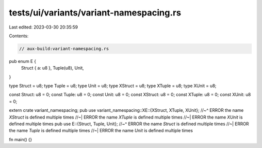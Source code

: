 tests/ui/variants/variant-namespacing.rs
========================================

Last edited: 2023-03-30 20:35:59

Contents:

.. code-block:: rs

    // aux-build:variant-namespacing.rs

pub enum E {
    Struct { a: u8 },
    Tuple(u8),
    Unit,
}

type Struct = u8;
type Tuple = u8;
type Unit = u8;
type XStruct = u8;
type XTuple = u8;
type XUnit = u8;

const Struct: u8 = 0;
const Tuple: u8 = 0;
const Unit: u8 = 0;
const XStruct: u8 = 0;
const XTuple: u8 = 0;
const XUnit: u8 = 0;

extern crate variant_namespacing;
pub use variant_namespacing::XE::{XStruct, XTuple, XUnit};
//~^ ERROR the name `XStruct` is defined multiple times
//~| ERROR the name `XTuple` is defined multiple times
//~| ERROR the name `XUnit` is defined multiple times
pub use E::{Struct, Tuple, Unit};
//~^ ERROR the name `Struct` is defined multiple times
//~| ERROR the name `Tuple` is defined multiple times
//~| ERROR the name `Unit` is defined multiple times

fn main() {}


